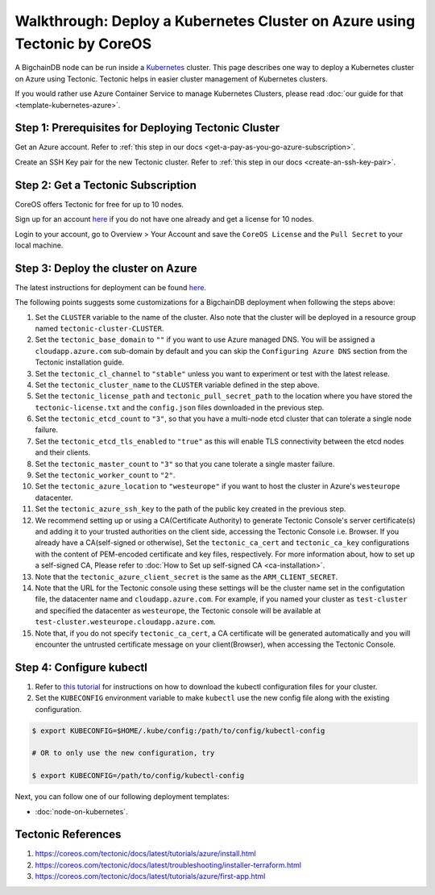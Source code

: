 Walkthrough: Deploy a Kubernetes Cluster on Azure using Tectonic by CoreOS
==========================================================================

A BigchainDB node can be run inside a `Kubernetes <https://kubernetes.io/>`_
cluster.
This page describes one way to deploy a Kubernetes cluster on Azure using Tectonic.
Tectonic helps in easier cluster management of Kubernetes clusters.

If you would rather use Azure Container Service to manage Kubernetes Clusters,
please read :doc:`our guide for that <template-kubernetes-azure>`.


Step 1: Prerequisites for Deploying Tectonic Cluster
----------------------------------------------------

Get an Azure account. Refer to
:ref:`this step in our docs <get-a-pay-as-you-go-azure-subscription>`.

Create an SSH Key pair for the new Tectonic cluster. Refer to
:ref:`this step in our docs <create-an-ssh-key-pair>`.


Step 2: Get a Tectonic Subscription
-----------------------------------

CoreOS offers Tectonic for free for up to 10 nodes.

Sign up for an account `here <https://coreos.com/tectonic>`__ if you do not
have one already and get a license for 10 nodes.

Login to your account, go to Overview > Your Account and save the
``CoreOS License`` and the ``Pull Secret`` to your local machine.


Step 3: Deploy the cluster on Azure
-----------------------------------

The latest instructions for deployment can be found
`here <https://coreos.com/tectonic/docs/latest/tutorials/azure/install.html>`__.

The following points suggests some customizations for a BigchainDB deployment
when following the steps above:


#. Set the ``CLUSTER`` variable to the name of the cluster. Also note that the
   cluster will be deployed in a resource group named 
   ``tectonic-cluster-CLUSTER``.

#. Set the ``tectonic_base_domain`` to ``""`` if you want to use Azure managed
   DNS. You will be assigned a ``cloudapp.azure.com`` sub-domain by default and
   you can skip the ``Configuring Azure DNS`` section from the Tectonic installation
   guide.
   
#. Set the ``tectonic_cl_channel`` to ``"stable"`` unless you want to
   experiment or test with the latest release.

#. Set the ``tectonic_cluster_name`` to the ``CLUSTER`` variable defined in
   the step above.

#. Set the ``tectonic_license_path`` and ``tectonic_pull_secret_path`` to the
   location where you have stored the ``tectonic-license.txt`` and the 
   ``config.json`` files downloaded in the previous step.

#. Set the ``tectonic_etcd_count`` to ``"3"``, so that you have a multi-node
   etcd cluster that can tolerate a single node failure.

#. Set the ``tectonic_etcd_tls_enabled`` to ``"true"`` as this will enable TLS
   connectivity between the etcd nodes and their clients.

#. Set the ``tectonic_master_count`` to ``"3"`` so that you cane tolerate a
   single master failure.

#. Set the ``tectonic_worker_count`` to ``"2"``.

#. Set the ``tectonic_azure_location`` to ``"westeurope"`` if you want to host
   the cluster in Azure's ``westeurope`` datacenter.

#. Set the ``tectonic_azure_ssh_key`` to the path of the public key created in
   the previous step.

#. We recommend setting up or using a CA(Certificate Authority) to generate Tectonic
   Console's server certificate(s) and adding it to your trusted authorities on the client side,
   accessing the Tectonic Console i.e. Browser. If you already have a CA(self-signed or otherwise),
   Set the ``tectonic_ca_cert`` and ``tectonic_ca_key`` configurations with the content
   of PEM-encoded certificate and key files, respectively. For more information about, how to set
   up a self-signed CA, Please refer to
   :doc:`How to Set up self-signed CA <ca-installation>`.

#. Note that the ``tectonic_azure_client_secret`` is the same as the
   ``ARM_CLIENT_SECRET``.

#. Note that the URL for the Tectonic console using these settings will be the
   cluster name set in the configutation file, the datacenter name and
   ``cloudapp.azure.com``. For example, if you named your cluster as 
   ``test-cluster`` and specified the datacenter as ``westeurope``, the Tectonic
   console will be available at ``test-cluster.westeurope.cloudapp.azure.com``.

#. Note that, if you do not specify ``tectonic_ca_cert``, a CA certificate will
   be generated automatically and you will encounter the untrusted certificate
   message on your client(Browser), when accessing the Tectonic Console.


Step 4: Configure kubectl
-------------------------

#. Refer to `this tutorial
   <https://coreos.com/tectonic/docs/latest/tutorials/azure/first-app.html>`__
   for instructions on how to download the kubectl configuration files for
   your cluster.

#. Set the ``KUBECONFIG`` environment variable to make ``kubectl`` use the new
   config file along with the existing configuration.

.. code:: bash

    $ export KUBECONFIG=$HOME/.kube/config:/path/to/config/kubectl-config
    
    # OR to only use the new configuration, try

    $ export KUBECONFIG=/path/to/config/kubectl-config

Next, you can follow one of our following deployment templates:

* :doc:`node-on-kubernetes`.


Tectonic References
-------------------

#. https://coreos.com/tectonic/docs/latest/tutorials/azure/install.html
#. https://coreos.com/tectonic/docs/latest/troubleshooting/installer-terraform.html
#. https://coreos.com/tectonic/docs/latest/tutorials/azure/first-app.html